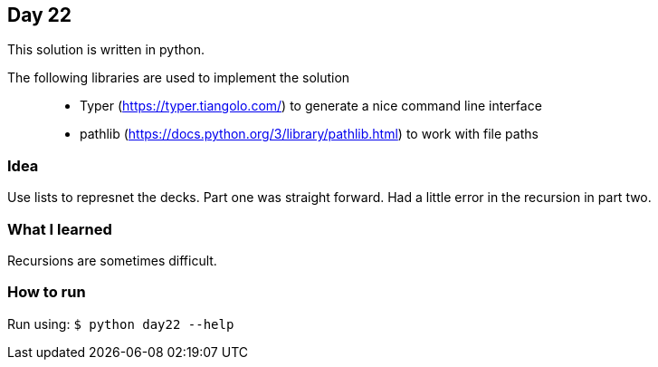 == Day 22

This solution is written in python.

The following libraries are used to implement the solution::
* Typer (https://typer.tiangolo.com/) to generate a nice command line interface
* pathlib (https://docs.python.org/3/library/pathlib.html) to work with file paths

=== Idea

Use lists to represnet the decks. Part one was straight forward. Had a little error in the
recursion in part two.

=== What I learned

Recursions are sometimes difficult.

=== How to run

Run using:
`$ python day22 --help`
